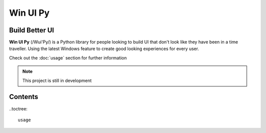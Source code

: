 Win UI Py
=====
Build Better UI
-----

**Win UI Py** (/Wui'Py/) is a Python library for people looking to build UI that don't look like they have been in a time traveller. Using the latest Windows feature to create good looking experiences for every user. 

Check out the :doc:`usage` section for further information

.. note:: 
  This project is still in development
  
Contents
-----

..toctree::

  usage
